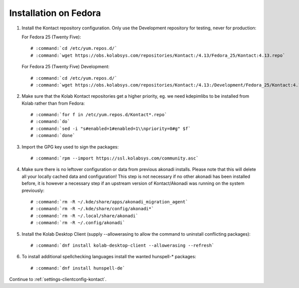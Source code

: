======================
Installation on Fedora
======================

1.  Install the Kontact repository configuration. Only use the Development repository for testing, never for production:

    For Fedora 25 (Twenty Five):

    .. parsed-literal::

        # :command:`cd /etc/yum.repos.d/`
        # :command:`wget https://obs.kolabsys.com/repositories/Kontact:/4.13/Fedora_25/Kontact:4.13.repo`

    For Fedora 25 (Twenty Five) Development:

    .. parsed-literal::

        # :command:`cd /etc/yum.repos.d/`
        # :command:`wget https://obs.kolabsys.com/repositories/Kontact:/4.13:/Development/Fedora_25/Kontact:4.13:Development.repo`

2.  Make sure that the Kolab Kontact repositories get a higher priority, eg.
    we need kdepimlibs to be installed from Kolab rather than from Fedora:

    .. parsed-literal::

        # :command:`for f in /etc/yum.repos.d/Kontact*.repo`
        # :command:`do`
        # :command:`sed -i "s#enabled=1#enabled=1\\npriority=0#g" $f`
        # :command:`done`

3.  Import the GPG key used to sign the packages:

    .. parsed-literal::

        # :command:`rpm --import https://ssl.kolabsys.com/community.asc`

4.  Make sure there is no leftover configuration or data from previous akonadi installs. Please note that this will delete all your locally cached data and configuration! This step is not necessary if no other akonadi has been installed before, it is however a necessary step if an upstream version of Kontact/Akonadi was running on the system previously:

    .. parsed-literal::

        # :command:`rm -R ~/.kde/share/apps/akonadi_migration_agent`
        # :command:`rm -R ~/.kde/share/config/akonadi*`
        # :command:`rm -R ~/.local/share/akonadi`
        # :command:`rm -R ~/.config/akonadi`

5.  Install the Kolab Desktop Client (supply --allowerasing to allow the command to uninstall conflicting packages):

    .. parsed-literal::

        # :command:`dnf install kolab-desktop-client --allowerasing --refresh`

6.  To install additional spellchecking languages install the wanted hunspell-* packages:

    .. parsed-literal::

        # :command:`dnf install hunspell-de`

Continue to :ref:`settings-clientconfig-kontact`.
